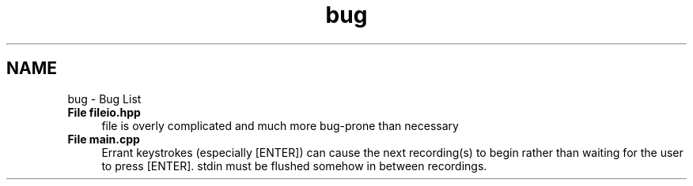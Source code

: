 .TH "bug" 3 "Wed Apr 20 2016" "The Automatic Vasospasm Detection Application" \" -*- nroff -*-
.ad l
.nh
.SH NAME
bug \- Bug List 

.IP "\fBFile \fBfileio\&.hpp\fP \fP" 1c
file is overly complicated and much more bug-prone than necessary  
.IP "\fBFile \fBmain\&.cpp\fP \fP" 1c
Errant keystrokes (especially [ENTER]) can cause the next recording(s) to begin rather than waiting for the user to press [ENTER]\&. stdin must be flushed somehow in between recordings\&. 
.PP

